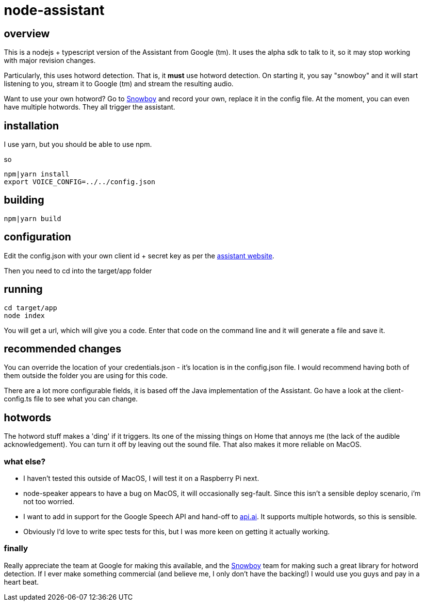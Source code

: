 = node-assistant

== overview

This is a nodejs + typescript version of the Assistant from Google (tm). It uses the alpha sdk to talk to it,
so it may stop working with major revision changes.

Particularly, this uses hotword detection. That is, it *must* use hotword detection. On starting it, you say "snowboy"
and it will start listening to you, stream it to Google (tm) and stream the resulting audio.

Want to use your own hotword? Go to https://snowboy.kitt.ai/[Snowboy] and record your own, replace it in the config file.
At the moment, you can even have multiple hotwords. They all trigger the assistant.

== installation

I use yarn, but you should be able to use npm.

so

----
npm|yarn install
export VOICE_CONFIG=../../config.json
----

== building

----
npm|yarn build
----

== configuration

Edit the config.json with your own client id + secret key as per the https://developers.google.com/assistant/sdk/prototype/getting-started-other-platforms/config-dev-project-and-account[assistant website].

Then you need to cd into the target/app folder

== running
----
cd target/app
node index
----

You will get a url, which will give you a code. Enter that code on the command line and it will generate a file
and save it.

== recommended changes

You can override the location of your credentials.json - it's location is in the config.json file. I would recommend
having both of them outside the folder you are using for this code.

There are a lot more configurable fields, it is based off the Java implementation of the Assistant. Go have a look at the client-config.ts
file to see what you can change.

== hotwords

The hotword stuff makes a 'ding' if it triggers. Its one of the missing things on Home that annoys me (the lack of the
audible acknowledgement). You can turn it off by leaving out the sound file. That also makes it more reliable on MacOS.

=== what else?

- I haven't tested this outside of MacOS, I will test it on a Raspberry Pi next.
- node-speaker appears to have a bug on MacOS, it will occasionally seg-fault. Since this isn't a sensible deploy
 scenario, i'm not too worried.
- I want to add in support for the Google Speech API and hand-off to https://api.ai[api.ai]. It supports multiple hotwords,
 so this is sensible.
- Obviously I'd love to write spec tests for this, but I was more keen on getting it actually working.

=== finally

Really appreciate the team at Google for making this available, and the https://snowboy.kitt.ai/[Snowboy] team for making such a great library
for hotword detection. If I ever make something commercial (and believe me, I only don't have the backing!) I would
use you guys and pay in a heart beat.
